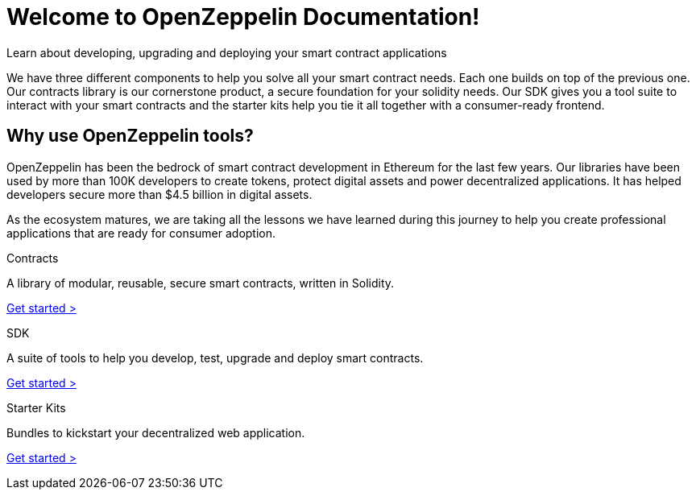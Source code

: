 = Welcome to OpenZeppelin Documentation!

Learn about developing, upgrading and deploying your smart contract applications

We have three different components to help you solve all your smart contract needs. Each one builds on top of the previous one. Our contracts library is our cornerstone product, a secure foundation for your solidity needs. Our SDK gives you a tool suite to interact with your smart contracts and the starter kits help you tie it all together with a consumer-ready frontend.

== Why use OpenZeppelin tools?

OpenZeppelin has been the bedrock of smart contract development in Ethereum for the last few years. Our libraries have been used by more than 100K developers to create tokens, protect digital assets and power decentralized applications. It has helped developers secure more than $4.5 billion in digital assets.

As the ecosystem matures, we are taking all the lessons we have learned during this journey to help you create professional applications that are ready for consumer adoption.

[.card.card-contracts]
.Contracts
--
A library of modular, reusable, secure smart contracts, written in Solidity.

[.card-cta]#xref:contracts::index.adoc[Get started >]#
--

[.card.card-sdk]
.SDK
--
A suite of tools to help you develop, test, upgrade and deploy smart contracts.

[.card-cta]#xref:sdk::index.adoc[Get started >]#
--

[.card.card-starter-kits]
.Starter Kits
--
Bundles to kickstart your decentralized web application.

[.card-cta]#xref:starter-kits::index.adoc[Get started >]#
--
